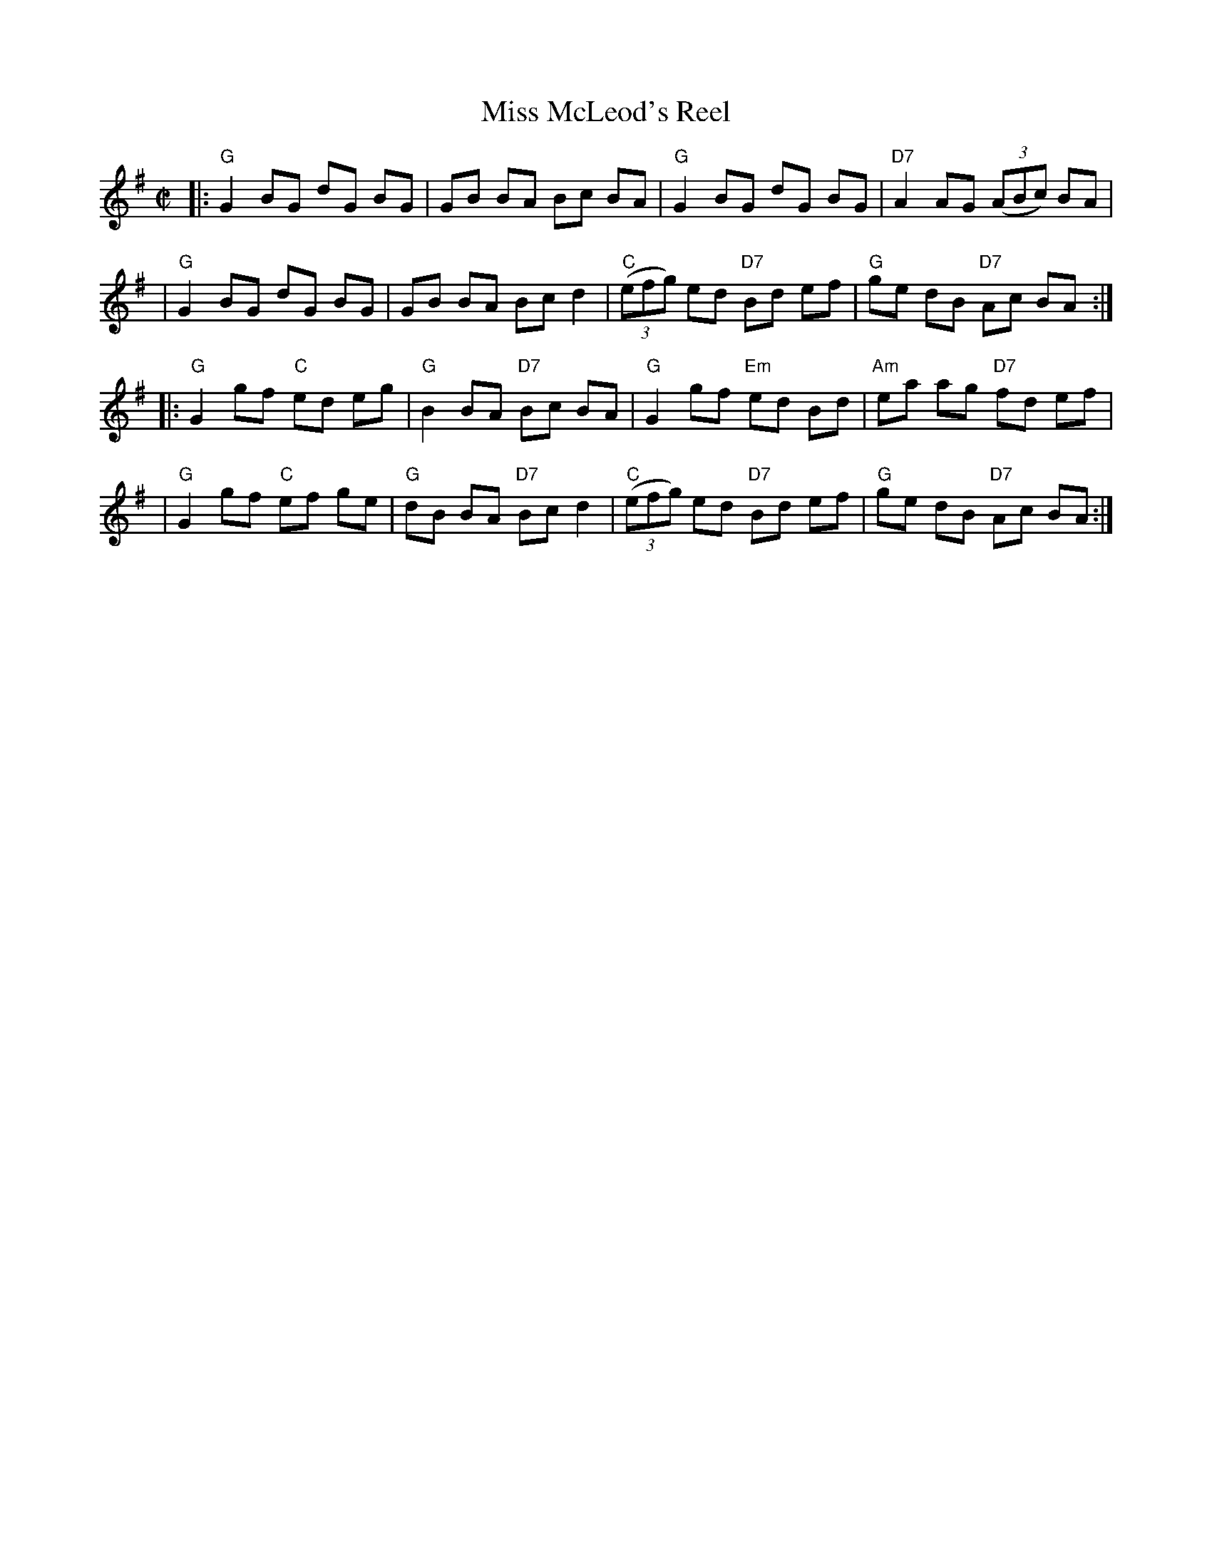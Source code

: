 X: 109
T: Miss McLeod's Reel
R: reel
Z: 2012 John Chambers <jc:trillian.mit.edu>
N: Also known as "Uncle Joe", "May Day", "Mrs. McCloud's Reel", "Hop High Ladies", "Hop Light Ladies", and "Hop Up Ladies".
N: Many versions of this tune exist, and the two parts are variants which may be played in any order.
M: C|
L: 1/8
K: G
|:"G"G2 BG dG BG | GB BA Bc BA | "G"G2 BG dG BG | "D7"A2 AG ((3ABc) BA |
| "G"G2 BG dG BG | GB BA Bc d2 | "C"((3efg) ed "D7"Bd ef | "G"ge dB "D7"Ac BA :|
|:"G"G2 gf "C"ed eg | "G"B2 BA "D7"Bc BA | "G"G2 gf "Em"ed Bd | "Am"ea ag "D7"fd ef |
| "G"G2 gf "C"ef ge | "G"dB BA "D7"Bc d2 | "C"((3efg) ed "D7"Bd ef | "G"ge dB "D7"Ac BA :|
